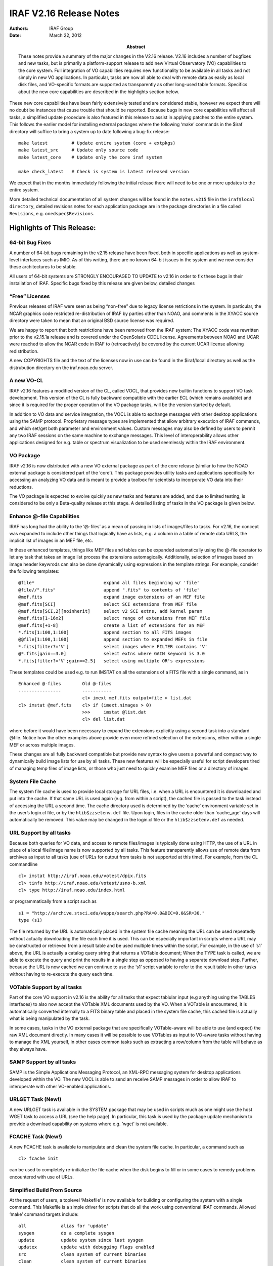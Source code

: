 IRAF V2.16 Release Notes
========================

:Authors: IRAF Group
:Date: March 22, 2012
:Abstract: These notes provide a summary of the major changes in the V2.16 release.
 V2.16 includes a number of bugfixes and new tasks, but is primarily a
 platform-support release to add new Virtual Observatory (VO)
 capabilities to the core system. Full integration of VO capabilities
 requires new functionality to be available in all tasks and not simply
 in new VO applications. In particular, tasks are now all able to deal
 with remote data as easily as local disk files, and VO-specific formats
 are supported as transparently as other long-used table formats.
 Specifics about the new core capabilities are described in the
 highlights section below.

These new core capabilities have been fairly extensively tested and are
considered stable, however we expect there will no doubt be instances
that cause trouble that should be reported. Because bugs in new core
capabilities will affect all tasks, a simplified update procedure is
also featured in this release to assist in applying patches to the
entire system. This follows the earlier model for installing external
packages where the following ‘make’ commands in the $iraf directory will
suffice to bring a system up to date following a bug-fix release:

::

   make latest         # Update entire system (core + extpkgs)
   make latest_src     # Update only source code
   make latest_core    # Update only the core iraf system

   make check_latest   # Check is system is latest released version

We expect that in the months immediately following the initial release
there will need to be one or more updates to the entire system.

More detailed technical documentation of all system changes will be
found in the ``notes.v215`` file in the ``iraf$local directory``,
detailed revisions notes for each application package are in the package
directories in a file called ``Revisions``, e.g. ``onedspec$Revisions``.

Highlights of This Release:
---------------------------

64-bit Bug Fixes
~~~~~~~~~~~~~~~~

A number of 64-bit bugs remaining in the v2.15 release have been fixed,
both in specific applications as well as system-level interfaces such as
IMIO. As of this writing, there are no known 64-bit issues in the system
and we now consider these architectures to be stable.

All users of 64-bit systems are STRONGLY ENCOURAGED TO UPDATE to v2.16
in order to fix these bugs in their installation of IRAF. Specific bugs
fixed by this release are given below, detailed changes

“Free” Licenses
~~~~~~~~~~~~~~~

Previous releases of IRAF were seen as being “non-free” due to legacy
license retrictions in the system. In particular, the NCAR graphics code
restricted re-distribution of IRAF by parties other than NOAO, and
comments in the XYACC source directory were taken to mean that an
original BSD source license was required.

We are happy to report that both restrictions have been removed from the
IRAF system: The XYACC code was rewritten prior to the v2.15.1a release
and is covered under the OpenSolaris CDDL license. Agreements between
NOAO and UCAR were reached to allow the NCAR code in IRAF to
(retroactively) be covered by the current UCAR license allowing
redistribution.

A new COPYRIGHTS file and the text of the licenses now in use can be
found in the $iraf/local directory as well as the distrubution directory
on the iraf.noao.edu server.

A new VO-CL
~~~~~~~~~~~

IRAF v2.16 features a modified version of the CL, called VOCL, that
provides new builtin functions to support VO task development. This
version of the CL is fully backward compatible with the earlier ECL
(which remains available) and since it is required for the proper
operation of the VO package tasks, will be the version started by
default.

In addition to VO data and service integration, the VOCL is able to
exchange messages with other desktop applications using the SAMP
protocol. Proprietary message types are implemented that allow arbitrary
execution of IRAF commands, and which set/get both parameter and
environment values. Custom messages may also be defined by users to
permit any two IRAF sessions on the same machine to exchange messages.
This level of interoperability allows other applications designed for
e.g. table or spectrum visualization to be used seemlessly within the
IRAF environment.

VO Package
~~~~~~~~~~

IRAF v2.16 is now distributed with a new VO external package as part of
the core release (similar to how the NOAO external package is considered
part of the ‘core’). This package provides utility tasks and
applications specifically for accessing an analyzing VO data and is
meant to provide a toolbox for scientists to incorporate VO data into
their reductions.

The VO package is expected to evolve quickly as new tasks and features
are added, and due to limited testing, is considered to be only a
Beta-quality release at this stage. A detailed listing of tasks in the
VO package is given below.

Enhance @-file Capabilities
~~~~~~~~~~~~~~~~~~~~~~~~~~~

IRAF has long had the ability to the ‘@-files’ as a mean of passing in
lists of images/files to tasks. For v2.16, the concept was expanded to
include other things that logically have as lists, e.g. a column in a
table of remote data URLS, the implicit list of images in an MEF file,
etc.

In these enhanced templates, things like MEF files and tables can be
expanded automatically using the @-file operator to let any task that
takes an image list process the extensions automagically. Additionally,
selection of images based on image header keywrods can also be done
dynamically using expressions in the template strings. For example,
consider the following templates:

::

   @file*                          expand all files beginning w/ 'file'
   @file//".fits"                  append ".fits" to contents of 'file'
   @mef.fits                       expand image extensions of an MEF file
   @mef.fits[SCI]                  select SCI extensions from MEF file
   @mef.fits[SCI,2][noinherit]     select v2 SCI extns, add kernel param
   @mef.fits[1-16x2]               select range of extensions from MEF file
   @mef.fits[+1-8]                 create a list of extensions for an MEF
   *.fits[1:100,1:100]             append section to all FITS images
   @@file[1:100,1:100]             append section to expanded MEFs in file
   *.fits[filter?='V']             select images where FILTER contains 'V'
   @*.fits[gain==3.0]              select extns where GAIN keyword is 3.0
   *.fits[filter?='V';gain==2.5]   select using multiple OR's expressions

These templates could be used e.g. to run IMSTAT on all the extensions
of a FITS file with a single command, as in

::

     Enhanced @-files        Old @-files
     ----------------        -----------
                             cl> imext mef.fits output=file > list.dat
     cl> imstat @mef.fits    cl> if (imext.nimages > 0)
                             >>>     imstat @list.dat 
                             cl> del list.dat

where before it would have been necessary to expand the extensions
explicitly using a second task into a standard @file. Notice how the
other examples above provide even more refined selection of the
extensions, either within a single MEF or across multiple images.

These changes are all fully backward compatible but provide new syntax
to give users a powerful and compact way to dynamically build image
lists for use by all tasks. These new features will be especially useful
for script developers tired of managing temp files of image lists, or
those who just need to quickly examine MEF files or a directory of
images.

System File Cache
~~~~~~~~~~~~~~~~~

The system file cache is used to provide local storage for URL files,
i.e. when a URL is encountered it is downloaded and put into the
cache.  If that same URL is used again (e.g. from within a script),
the cached file is passed to the task instead of accessing the URL a
second time.  The cache directory used is determined by the ‘cache’
environment variable set in the user’s login.cl file, or by the
``hlib$zzsetenv.def`` file. Upon login, files in the cache older than
'cache_age' days will automatically be removed. This value may be
changed in the login.cl file or the ``hlib$zzsetenv.def`` as needed.

URL Support by all tasks
~~~~~~~~~~~~~~~~~~~~~~~~

Because both queries for VO data, and access to remote files/images is
typically done using HTTP, the use of a URL in place of a local
file/image name is now supported by all tasks. This feature
transparently allows use of remote data from archives as input to all
tasks (use of URLs for output from tasks is not supported at this time).
For example, from the CL commandline

::

   cl> imstat http://iraf.noao.edu/votest/dpix.fits
   cl> tinfo http://iraf.noao.edu/votest/usno-b.xml
   cl> type http://iraf.noao.edu/index.html

or programmatically from a script such as

::

   s1 = "http://archive.stsci.edu/wuppe/search.php?RA=0.0&DEC=0.0&SR=30."
   type (s1)

The file returned by the URL is automatically placed in the system file
cache meaning the URL can be used repeatedly without actually
downloading the file each time it is used. This can be especially
important in scripts where a URL may be constructed or retrieved from a
result table and be used multiple times within the script. For example,
in the use of ‘s1’ above, the URL is actually a catalog query string
that returns a VOTable document; When the TYPE task is called, we are
able to execute the query and print the results in a single step as
opposed to having a separate download step. Further, because the URL is
now cached we can continue to use the ‘s1’ script variable to refer to
the result table in other tasks without having to re-execute the query
each time.

VOTable Support by all tasks
~~~~~~~~~~~~~~~~~~~~~~~~~~~~

Part of the core VO support in v2.16 is the ability for all tasks that
expect tablular input (e.g anything using the TABLES interfaces) to also
now accept the VOTable XML documents used by the VO. When a VOTable is
encountered, it is automatically converted internally to a FITS binary
table and placed in the system file cache, this cached file is actually
what is being manipulated by the task.

In some cases, tasks in the VO external package that are specifically
VOTable-aware will be able to use (and expect) the raw XML document
directly. In many cases it will be possible to use VOTables as input to
VO-aware tasks without having to manage the XML yourself, in other cases
common tasks such as extracting a row/column from the table will behave
as they always have.

SAMP Support by all tasks
~~~~~~~~~~~~~~~~~~~~~~~~~

SAMP is the Simple Applications Messaging Protocol, an XML-RPC messaging
system for desktop applications developed within the VO. The new VOCL is
able to send an receive SAMP messages in order to allow IRAF to
interoperate with other VO-enabled applications.

URLGET Task (New!)
~~~~~~~~~~~~~~~~~~

A new URLGET task is available in the SYSTEM package that may be used in
scripts much as one might use the host WGET task to access a URL (see
the help page). In particular, this task is used by the package update
mechanism to provide a download capability on systems where e.g. ‘wget’
is not available.

FCACHE Task (New!)
~~~~~~~~~~~~~~~~~~

A new FCACHE task is available to manipulate and clean the system file
cache. In particular, a command such as

::

   cl> fcache init

can be used to completely re-initialize the file cache when the disk
begins to fill or in some cases to remedy problems encountered with use
of URLs.

Simplified Build From Source
~~~~~~~~~~~~~~~~~~~~~~~~~~~~

At the request of users, a toplevel ‘Makefile’ is now available for
building or configuring the system with a single command. This Makefile
is a simple driver for scripts that do all the work using conventional
IRAF commands. Allowed ‘make’ command targets include:

::

   all             alias for 'update'
   sysgen          do a complete sysgen
   update          update system since last sysgen
   updatex         update with debugging flags enabled
   src             clean system of current binaries
   clean           clean system of current binaries
   pristine        clean system of all binaries
   tables          compile the TABLES package
   noao            compile the NOAO package
   summary         print core/noao/tables spool file summaries
   showarch        show currently configure arch
   <arch>          reconfigure for named architecture

   latest          Update entire system to latest patch release
   latest_src      Update only source code
   latest_core     Update only the core iraf system

   check_latest    Check is system is latest released version

Simplified Download/Install Process
~~~~~~~~~~~~~~~~~~~~~~~~~~~~~~~~~~~

IRAF systems now come in single-file downloads for the most common
configurations:

::

   iraf-src.tar.gz           Source code only
   iraf-all.tar.gz           Source + all supported platform binaries
   iraf-linux.tar.gz         Source + linux/linux64 platform binaries
   iraf-macosx.tar.gz        Source + macosx/macintel platform binaries

   iraf.lnux.x86.tar.gz      Source + 32-bit Linux binaries
   iraf.lnux.x86_64.tar.gz   Source + 64-bit Linux binaries
   iraf.macx.uni.tar.gz      Source + 32-bit OSX binaries
   iraf.macx.x86_64.tar.gz   Source + 64-bit OSX binaries

With these distributions files, installation is a simple matter of
unpacking the tarball in the desired IRAF root directory (typically some
place like /iraf/iraf) and running the install script. The traditional
multi-part distribution files also remain available.

Simplified External Package Installation
~~~~~~~~~~~~~~~~~~~~~~~~~~~~~~~~~~~~~~~~

External packages may be installed and defined dynamically and no longer
need to be manually configured. The $iraf/exern directory contains a
‘configure’ script to create the files needed for a single-command
installation of an external package (and it’s dependencies). For
example,

::

   % cd $iraf/extern       # go to extern directory
   % ./configure           # configure system (only once)
   % make mscred           # install the MSCRED package

Packages defined in this way will be available the next time you login
to the system. See the $iraf/extern/README file for details.

Improved Documentation
~~~~~~~~~~~~~~~~~~~~~~

Thanks to Jason Quinn for continued suggestions on improved wording of
help pages and careful proofreading of the docs.

Platform Support:
~~~~~~~~~~~~~~~~~

IRAF V2.16 supports the following platforms:

-  PC-IRAF

   -  32-bit Linux (LNUX.X86)
   -  32-bit Mac OS X 10.4 and higher (ppc and intel) (MACX.UNI)
   -  64-bit Linux (LNUX.X86_64)
   -  64-bit Mac OS X 10.4 and higher (intel) (MACX.X86_64)

Note that PC platforms not mentioned here specifically may still be
supported by one or more of the distributions (e.g. Ubuntu can use
LNUX).

CORE IRAF REVISIONS SUMMARY
---------------------------

This section describes changes to tasks in the IRAF core system other
than routine bug fixes.

New Tasks
~~~~~~~~~

-  VO-CL: A new version of the CL call ‘vocl’ is now the default CL on
   startup. This version supports both SAMP messaging to interopate with
   other VO applications, as well as new builtin functions to query VO
   data and services.

-  system.urlget: Native IRAF task to retrieve and HTTP URL

-  system.fcache: List, clean or manipulate the system file cache

Existing Tasks with New Parameters or New Parameter Defaults
~~~~~~~~~~~~~~~~~~~~~~~~~~~~~~~~~~~~~~~~~~~~~~~~~~~~~~~~~~~~

-  images.imcoords.ccmap: A new option “tweak” was added to the values
   for the “refpoint” parameter to allow controlling whether to tweak
   the input tangent point.

-  images.imcoords.ccmap: New parameters xref and yref can be set to a
   value or header keyword in order to constrain the solution to the
   specified reference pixel.

Existing Tasks with New Capabilities
~~~~~~~~~~~~~~~~~~~~~~~~~~~~~~~~~~~~

-  All Tasks: Now able to use an HTTP URL in places where an input
   image/file is expected.

-  All Tasks Using Lists: Support for enhanced @-files

-  All Tasks Expecting Tabular Input: Now able to use VOTable XML
   documents

-  images.imcoords.ccdmap: Changes to allow constraining WCS solutions
   to specified tangent point parameters (reference pixel and reference
   coordinate). This adds parameters so potentially requires users to
   update scripts.

NOAO PACKAGE REVISIONS SUMMARY
------------------------------

This section describes changes to tasks in the NOAO package tasks other
than routine bug fixes.

New NOAO Package Tasks
~~~~~~~~~~~~~~~~~~~~~~

-  noao.onedspec:

   -  hirescal - Apply HIRES wavelengths to flux data to produce an IRAF
      file.

Existing Packages and Tasks with New Parameters or New Parameter Defaults
~~~~~~~~~~~~~~~~~~~~~~~~~~~~~~~~~~~~~~~~~~~~~~~~~~~~~~~~~~~~~~~~~~~~~~~~~

N/A

.. _existing-tasks-with-new-capabilities-1:

Existing Tasks with New Capabilities
~~~~~~~~~~~~~~~~~~~~~~~~~~~~~~~~~~~~

-  artdata.mkobjects: Added Sersic model profiles. This was done using
   only the model name to avoid any additional parameters.

-  astutil.observatory: Added entries for SOAR, Baker Observatory,
   McDonald Obs. HET, the Jack C. Davis Observatory and Langkawai
   National Observatory

-  onedspec/splot: Added overplotting of individual components to
   deblending code.

VO PACKAGE REVISIONS SUMMARY
----------------------------

New VO Package Tasks
~~~~~~~~~~~~~~~~~~~~

The VO package is new to the IRAF v2.16 release. Current contents of the
package include:

-  Toplevel apps:

   -  registry: Query the VO Registry

-  Toolbox sub-package:

   Data Query/Access Tools

   -  getcat: Query catalog data services in the VO
   -  getimg: Query image data services in the VO
   -  getspec: Query spectral data services in the VO (NYI)
   -  getlines: Query spectral line data services in the VO (NYI)
   -  vodata: General purpose query of VO data service

   Image Utilities

   -  dss: Display a DSS2 image of a named field
   -  imgcat: Create a catalog of detections in an image
   -  wcsinfo: Summarize the WCS information of an image
   -  dispname: Get the currently displayed image name

   VO Service Tools

   -  sesame: Resolve an object name to a position

   Simple Catalog Tools

   -  nedoverlay: Overlay NED objects in the image display
   -  obslogoverlay: Overlay an observation catalog (HST, XMM, etc)
   -  radiooverlay: Overlay NVSS radio contours in the image display
   -  xrayoverlay: Overlay RASS3 X-Ray contours in the image display

   Registry Tools

   -  mkregdb - Create a local VO Registry database
   -  regdb - Manage/Query a local VO Registry database
   -  regmetalist - List the metadata fields of a Registry record

   Votable Utility Tools

   -  votcopy: Copy a VOTable to another format
   -  votget: Download data referenced in a VOTable
   -  votpos: Extract the main positional columns from a VOTable
   -  votsize: Get the size of a VOTable

   Table Utilities

   -  colbyid: Identify VOTable column by ID attribute
   -  colbyucd: Identify VOTable column by UCD attribute
   -  colbyname: Identify VOTable column by NAME attribute
   -  tabclip: Clip a table to given boundaries
   -  taboverlay: General table overlay in the image display

   External Applications

   -  aladin: Start/Stop/Status of the Aladin image display application
   -  hub: Start/Stop/Status of the SAMP Hub
   -  topcat: Start/Stop/Status of the TOPCAT table display application

   SAMP Message Handlers

   -  overhandler: Default SAMP handler for image overlays
   -  tblhandler: Default SAMP handler for table loading messages
   -  imghandler: Default SAMP handler for image loading messages

   Hidden Tasks

   -  qstring: Generate a query string URL
   -  makewcs: Create an IRAF WCS from a plate solution
   -  prettystr: Pretty-print a long string

.. _existing-packages-and-tasks-with-new-parameters-or-new-parameter-defaults-1:

Existing Packages and Tasks with New Parameters or New Parameter Defaults
~~~~~~~~~~~~~~~~~~~~~~~~~~~~~~~~~~~~~~~~~~~~~~~~~~~~~~~~~~~~~~~~~~~~~~~~~

N/A

.. _existing-tasks-with-new-capabilities-2:

Existing Tasks with New Capabilities
~~~~~~~~~~~~~~~~~~~~~~~~~~~~~~~~~~~~

N/A

BUG LOGS FIXED BY THIS RELEASE
------------------------------

The following buglog entries are fixed by the this V2.16 release:

::

   NUMBER: 574
   MODULE: daophot.psf
   SYSTEM: -V2.14
   DATE:   Tue Apr 13 22:01:52 MST 2010
   FROM:   fitz

   BUG:    The ":function" command was not properly saving the new function
           when refitting is done with the 'f' keystroke.  This is because the
           fitting function reinitializes the parameters to the startup
           values without first saving the modified function.

   STATUS: Fixed for the next release

::

   NUMBER: 575
   MODULE: all tasks using the icfit tools
   SYSTEM:  - V2.14
   DATE:   Mon Jun 28 14:08:48 MST 2010
   FROM:   valdes

   BUG:    The icfit tools are used in many tasks involving 1D function fitting.
          These include onedspec tasks like continuum and identify.  The
          tools provide for a grow radius where any sigma rejected points
          have neighbors also rejected.  The logic was wrong
          in two ways; one where if a neighbor was also a rejected point
          it did not also reject neighbors of that point, and another where
          the grow radius units were used both as in pixels and in user
          coordinates.  In reality the grow is supposed to be in user
          coordinate units.  In addition some tasks, like continuum, incorrectly
          described the units adding to the confusion.

   STATUS: Fixed for the next IRAF release.

::

   NUMBER: 576
   MODULE: imcombine
   SYSTEM: V2.14
   DATE:   Wed Nov 17 15:20:16 MST 2010
   FROM:   valdes

   BUG:    The addition of the image names using imcmb="$I" does not work for
           input images with a square bracket; e.g. foo[1], foo[im1], foo[*,*].
           The IMCMB value, in order to allow long filenames, is stripped of
           any path.  For an obscure reason related to VMS directories this
           code failed to find a rootname.

   STATUS: This has been fixed for the next release.

::

   NUMBER: 577
   MODULE: dohydra, dofibers, doargus, do3fiber
   SYSTEM: -V2.15.1
   DATE:   Fri Feb 11 12:30:46 MST 2011
   FROM:   valdes

   BUG:    The tasks will shorten root input image names to six characters by
           using the first five and last characters.  Depending on the style
           of image names this can result in name conflicts.  The reason for
           this shortening is no longer known so it is now considered a bug.
           Workarounds are to be aware of this and rename image names to avoid
           conflicts.

   STATUS: This is fixed in the next release.  The fix is to modify the file
           $iraf/noao/imred/src/fibers/proc.cl as shown (replace lines 125 to
           129 with "extn = extn // ".ms").  If you don't have permission
           to make this change then copy the file to your iraf "home$"
           directory, edit it, load the desired package, and then override
           the definition of the file with "redefine proc = home$proc.cl".

           125,129c125
           < i = strlen (extn)
           < if (i < 7)
           <     extn = extn // ".ms"
           < else
           <     extn = substr (extn, 1, 5) // substr (extn, i, i) // ".ms"
           ---
           > extn = extn // ".ms"

::

   NUMBER: 578
   MODULE: splot, scombine, fxcor, identify tasks, dispcor, disptrans
   SYSTEM: v2.15-V2.15.1a  (64-bit platforms only)
   DATE:   Tue Mar  8 21:57:38 MST 2011
   FROM:   fitz

   BUG:    The 64-bit port changes to smw.h improperly added a P2R() macro to 
       the APLOW/APHIGH macro declarations.  This was causing tasks with 
       2-D data to make an out-of-bounds request for data and leading to
       and error message such as

           ERROR: Pixel subscript out of bounds (spec.fits) 

       Normal onedspec data or use on 32-bit platforms is not affected.

   STATUS: Fixed for the next release.  A re-application of the v2.15.1a patch
       file will replace the affected binaries on 'linux64' and 'macintel'
       platforms.

::

   NUMBER: 579
   MODULE: onedspec.specplot
   SYSTEM: V2.15
   DATE:   Thu Mar 31 10:41:56 MST 2011
   FROM:   fitz

   BUG:    SPECPLOT can sometimes throw a segmentation violation or not
           recognize valid input spectra due to an incorrect macro definition
           on 64-bit platforms (linux64 and macintel only).

   STATUS: This has been fixed for the next release.  Patched x_onedspec.e
           binaries can be installed from

             ftp://iraf.noao.edu/iraf/v215/support/<arch>/x_onedspec.e

           where the <arch> is either 'linux64' or 'macintel'.

::

   NUMBER: 580
   MODULE: imcombine and variants
   SYSTEM: -V2.15.1
   DATE:   Fri Apr  1 10:53:41 MST 2011
   FROM:   valdes

   BUG:    When the grow options is used with masks or partially overlapping
       data a segmentation could occur.  This is because when data is
       absent (because of non-overlap) or excluded (because of mask) an
       identifier value was not initialized.  The only workaround is to
       not use the grow options.

   STATUS: Fixed for future patches and releases.

::

   NUMBER: 581
   MODULE: splot
   SYSTEM: V2.15-
   DATE:   Mon Jun  6 17:21:27 MST 2011
   FROM:   valdes

   BUG:    When using the deblending options a memory free error occurs with
       64-bit versions.  This is caused by allocating an integer array and
       freeing it as a real array.

   STATUS: Fixed in future patches and releases.

::

   NUMBER: 582
   MODULE: utilities.curfit
   SYSTEM: -V2.15.1
   DATE:   Fri Jul 29 12:40:08 MST 2011
   FROM:   valdes

   BUG:    For input data with two or more values having the same x value
           there is an arithmetic exception when setting the niterate parameter
           greater than zero during interactive fitting.  This occurs because
           a check for the distance between two points for the purpose of the
           grow option divides by the distance.  This is done even if no growing
           is requested (grow=0).  The workaround is to edit the input so that
           the values are not exactly the same.

   STATUS: This condition has been eliminated for the next release.

::

   NUMBER: 583
   MODULE: apall,
   SYSTEM: V2.15
   DATE: Mon Mar 5 08:51:03 MST 2012
   FROM: valdes

   BUG:    The optimal extraction for significantly tilted spectra, the Marsh
           algorithm, has bug which manifests only under 64-bit architectures.
           The symptom is a crash, usually a memory or segmentation panic.
           The only workarounds are 1) go to an 32-bit system or 2) don't
           use the optimal extraction option.

   STATUS: Fixed for V2.16.
